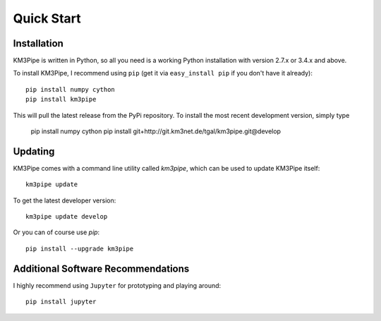 Quick Start
===========

Installation
------------

KM3Pipe is written in Python, so all you need is a working Python installation
with version 2.7.x or 3.4.x and above.

To install KM3Pipe, I recommend using ``pip`` (get it via ``easy_install pip``
if you don't have it already)::

    pip install numpy cython
    pip install km3pipe

This will pull the latest release from the PyPi repository.
To install the most recent development version, simply type

    pip install numpy cython
    pip install git+http://git.km3net.de/tgal/km3pipe.git@develop

Updating
--------

KM3Pipe comes with a command line utility called `km3pipe`, which can
be used to update KM3Pipe itself::

    km3pipe update

To get the latest developer version::

    km3pipe update develop

Or you can of course use `pip`::

    pip install --upgrade km3pipe


Additional Software Recommendations
-----------------------------------

I highly recommend using ``Jupyter`` for prototyping and
playing around::

    pip install jupyter

